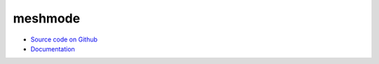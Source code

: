 meshmode
========

* `Source code on Github <https://github.com/inducer/meshmode>`_
* `Documentation <https://documen.tician.de/meshmode>`_

.. TODO
